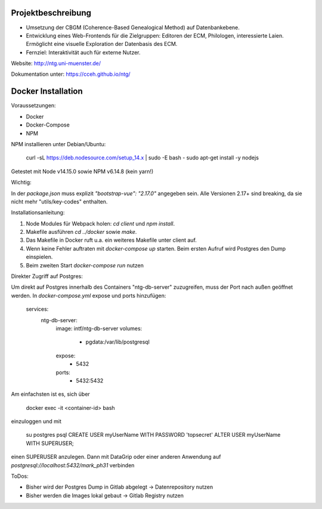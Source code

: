 .. -*- encoding: utf-8; bidi-paragraph-direction: left-to-right; fill-column: 72 -*-

Projektbeschreibung
===================

- Umsetzung der CBGM (Coherence-Based Genealogical Method) auf
  Datenbankebene.

- Entwicklung eines Web-Frontends für die Zielgruppen: Editoren der ECM,
  Philologen, interessierte Laien.  Ermöglicht eine visuelle Exploration
  der Datenbasis des ECM.

- Fernziel: Interaktivität auch für externe Nutzer.

Website:  http://ntg.uni-muenster.de/

Dokumentation unter: https://cceh.github.io/ntg/

Docker Installation
===================

Voraussetzungen:

* Docker
* Docker-Compose
* NPM

NPM installieren unter Debian/Ubuntu:

    curl -sL https://deb.nodesource.com/setup_14.x | sudo -E bash -
    sudo apt-get install -y nodejs

Getestet mit Node v14.15.0 sowie NPM v6.14.8 (kein yarn!)

Wichtig:

In der `package.json` muss explizit `"bootstrap-vue": "2.17.0"` angegeben sein.  
Alle Versionen 2.17+ sind breaking, da sie nicht mehr "utils/key-codes" enthalten.

Installationsanleitung:

1. Node Modules für Webpack holen: `cd client` und `npm install`.
2. Makefile ausführen `cd ../docker` sowie `make`.
3. Das Makefile in Docker ruft u.a. ein weiteres Makefile unter client auf.
4. Wenn keine Fehler auftraten mit `docker-compose up` starten. Beim ersten Aufruf wird Postgres den Dump einspielen.
5. Beim zweiten Start `docker-compose run` nutzen

Direkter Zugriff auf Postgres:

Um direkt auf Postgres innerhalb des Containers "ntg-db-server" zuzugreifen, muss der Port nach außen geöffnet werden.
In `docker-compose.yml` expose und ports hinzufügen:

    services:
      ntg-db-server:
        image: intf/ntg-db-server
        volumes:
          - pgdata:/var/lib/postgresql
        expose:
          - 5432
        ports:
          - 5432:5432

Am einfachsten ist es, sich über 

    docker exec -it <container-id> bash

einzuloggen und mit

    su postgres
    psql
    CREATE USER myUserName WITH PASSWORD 'topsecret'
    ALTER USER myUserName WITH SUPERUSER;

einen SUPERUSER anzulegen. Dann mit DataGrip oder einer anderen Anwendung auf `postgresql://localhost:5432/mark_ph31` verbinden

ToDos:

* Bisher wird der Postgres Dump in Gitlab abgelegt -> Datenrepository nutzen
* Bisher werden die Images lokal gebaut -> Gitlab Registry nutzen
